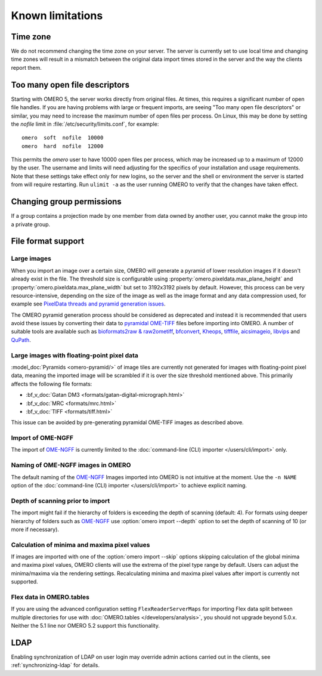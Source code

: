 Known limitations
=================

Time zone
---------

We do not recommend changing the time zone on your server. The server is
currently set to use local time and changing time zones will result in a
mismatch between the original data import times stored in the server and the
way the clients report them.

.. _limitations-openfiles:

Too many open file descriptors
------------------------------

Starting with OMERO 5, the server works directly from original files.
At times, this requires a significant number of open file handles. If
you are having problems with large or frequent imports, are seeing
"Too many open file descriptors" or similar, you may need to increase the
maximum number of open files per process.  On Linux, this may be done
by setting the `nofile` limit in :file:`/etc/security/limits.conf`,
for example::

  omero  soft  nofile  10000
  omero  hard  nofile  12000

This permits the `omero` user to have 10000 open files per process,
which may be increased up to a maximum of 12000 by the user.  The
username and limits will need adjusting for the specifics of your
installation and usage requirements.  Note that these settings take
effect only for new logins, so the server and the shell or environment
the server is started from will require restarting.  Run ``ulimit -a``
as the user running OMERO to verify that the changes have taken
effect.

Changing group permissions
--------------------------

If a group contains a projection made by one member from data owned by another
user, you cannot make the group into a private group.

File format support
-------------------

Large images
^^^^^^^^^^^^

When you import an image over a certain size, OMERO will generate a pyramid of lower resolution
images if it doesn't already exist in the file. The threshold size is configurable using
:property:`omero.pixeldata.max_plane_height` and
:property:`omero.pixeldata.max_plane_width` but set to 3192x3192 pixels by
default. However, this process can be very resource-intensive, depending on the size of the
image as well as the image format and any data compression used, for example see
`PixelData threads and pyramid generation issues <https://forum.image.sc/t/pixeldata-threads-and-pyramid-generation-issues/49794>`_.

The OMERO pyramid generation process should be considered as deprecated and instead it is recommended
that users avoid these issues by converting
their data to `pyramidal OME-TIFF <https://www.openmicroscopy.org/2018/11/29/ometiffpyramid.html>`_
files before importing into OMERO. A number of suitable tools are available such as
`bioformats2raw & raw2ometiff <https://www.glencoesoftware.com/blog/2019/12/09/converting-whole-slide-images-to-OME-TIFF.html>`_,
`bfconvert <https://docs.openmicroscopy.org/latest/bio-formats/users/comlinetools/conversion.html>`_,
`Kheops <https://github.com/BIOP/ijp-kheops>`_, `tifffile <https://pypi.org/project/tifffile/>`_,
`aicsimageio <https://github.com/AllenCellModeling/aicsimageio>`_,
`libvips <https://github.com/libvips/libvips>`_ and `QuPath <https://qupath.github.io/>`_.

Large images with floating-point pixel data
^^^^^^^^^^^^^^^^^^^^^^^^^^^^^^^^^^^^^^^^^^^

:model_doc:`Pyramids <omero-pyramid/>` of image tiles are currently not
generated for images with floating-point pixel data, meaning the imported
image will be scrambled if it is over the size threshold mentioned above.
This primarily affects the following file formats:

*  :bf_v_doc:`Gatan DM3 <formats/gatan-digital-micrograph.html>`
*  :bf_v_doc:`MRC <formats/mrc.html>`
*  :bf_v_doc:`TIFF <formats/tiff.html>`

This issue can be avoided by pre-generating pyramidal OME-TIFF images as
described above.

.. _ngff_limitations:

Import of OME-NGFF
^^^^^^^^^^^^^^^^^^

The import of `OME-NGFF <https://ngff.openmicroscopy.org/latest/>`_ is currently limited to the :doc:`command-line (CLI) importer </users/cli/import>` only.

Naming of OME-NGFF images in OMERO
^^^^^^^^^^^^^^^^^^^^^^^^^^^^^^^^^^

The default naming of the `OME-NGFF <https://ngff.openmicroscopy.org/latest/>`_ Images imported into OMERO is not intuitive at the moment. Use the ``-n NAME`` option of the :doc:`command-line (CLI) importer </users/cli/import>` to achieve explicit naming.

Depth of scanning prior to import
^^^^^^^^^^^^^^^^^^^^^^^^^^^^^^^^^

The import might fail if the hierarchy of folders is exceeding the depth of scanning (default: 4). For formats using deeper hierarchy of folders such as  `OME-NGFF <https://ngff.openmicroscopy.org/latest/>`_ use :option:`omero import --depth` option to set the depth of scanning of 10 (or more if necessary).

.. _minmax_limitation:

Calculation of minima and maxima pixel values
^^^^^^^^^^^^^^^^^^^^^^^^^^^^^^^^^^^^^^^^^^^^^

If images are imported with one of the :option:`omero import --skip` options
skipping calculation of the global minima and maxima pixel values, OMERO
clients will use the extrema of the pixel type range by default. Users can
adjust the minima/maxima via the rendering settings. Recalculating minima and
maxima pixel values after import is currently not supported.

Flex data in OMERO.tables
^^^^^^^^^^^^^^^^^^^^^^^^^

If you are using the advanced configuration setting ``FlexReaderServerMaps``
for importing Flex data split between multiple directories for use with
:doc:`OMERO.tables </developers/analysis>`, you should not upgrade beyond
5.0.x. Neither the 5.1 line nor OMERO 5.2 support this functionality.

LDAP
----

Enabling synchronization of LDAP on user login may override admin actions
carried out in the clients, see :ref:`synchronizing-ldap` for details.

